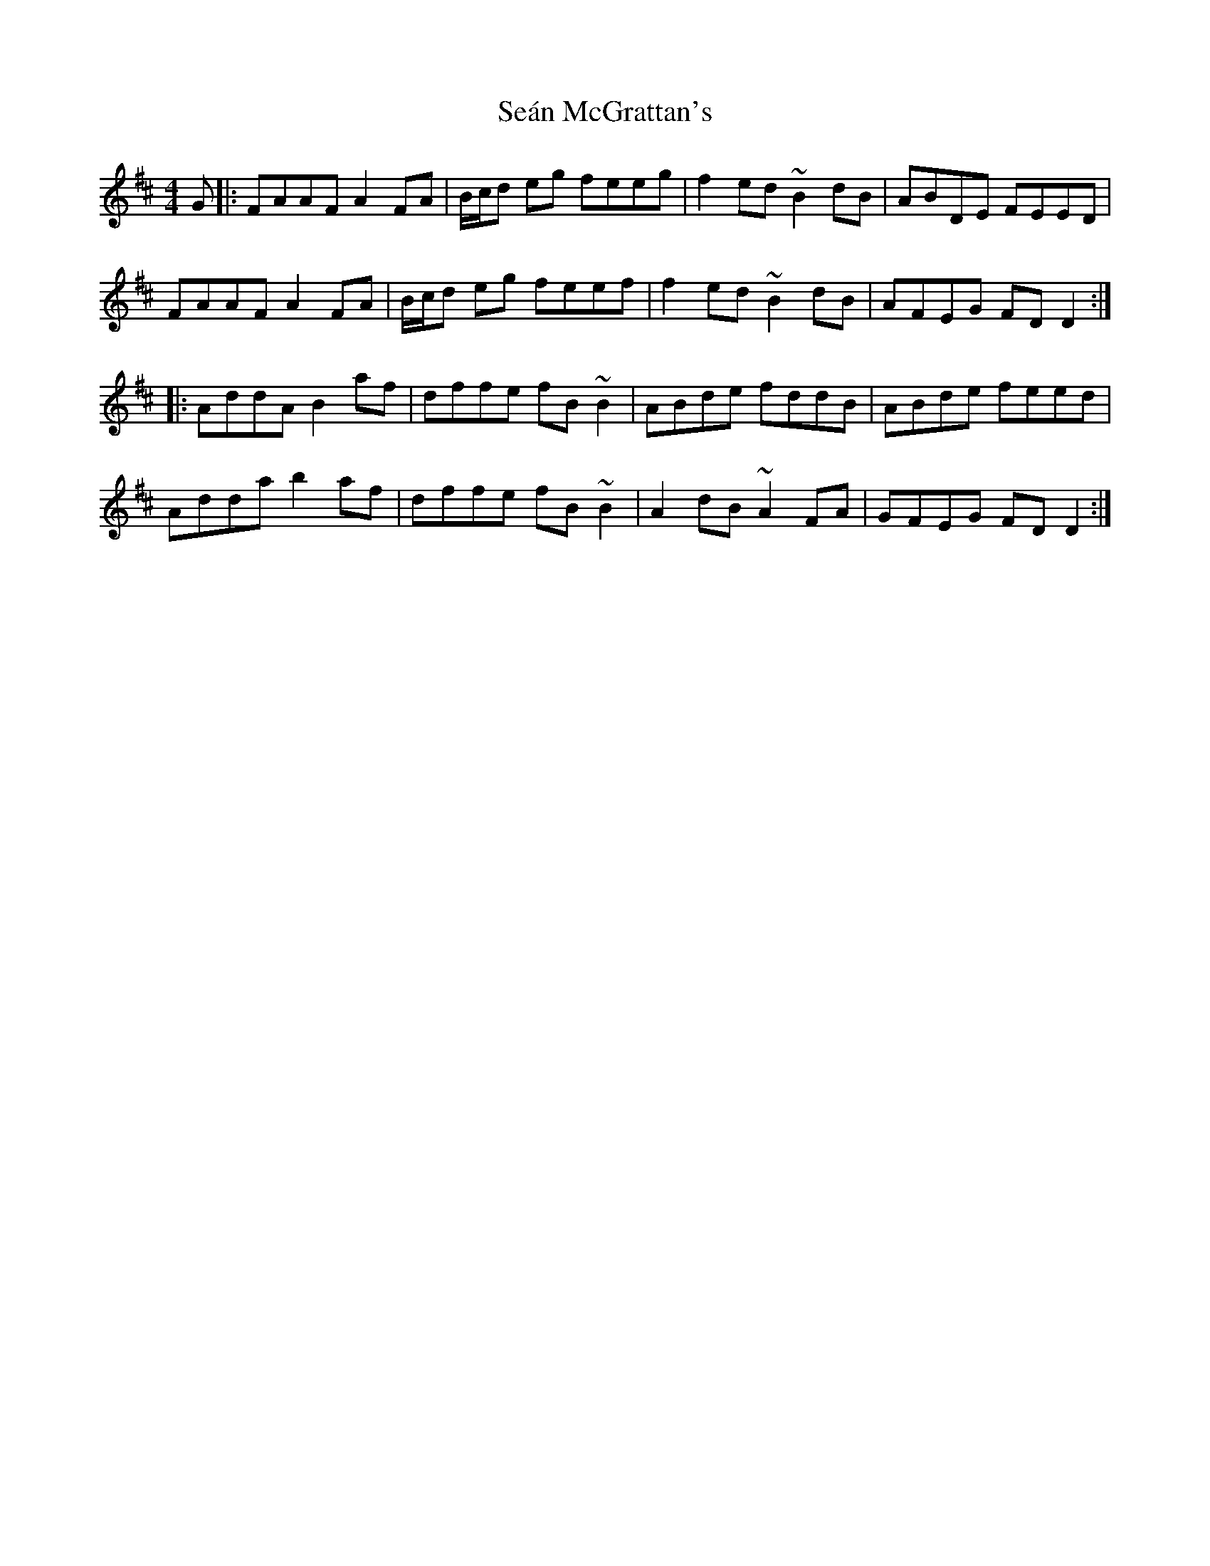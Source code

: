 X: 36366
T: Seán McGrattan's
R: reel
M: 4/4
K: Dmajor
G|:FAAF A2FA|B/c/d eg feeg|f2ed ~B2dB|ABDE FEED|
FAAF A2FA|B/c/d eg feef|f2ed ~B2dB|AFEG FDD2:|
|:AddA B2af|dffe fB~B2|ABde fddB|ABde feed|
Adda b2af|dffe fB~B2|A2dB ~A2FA|GFEG FDD2:|

